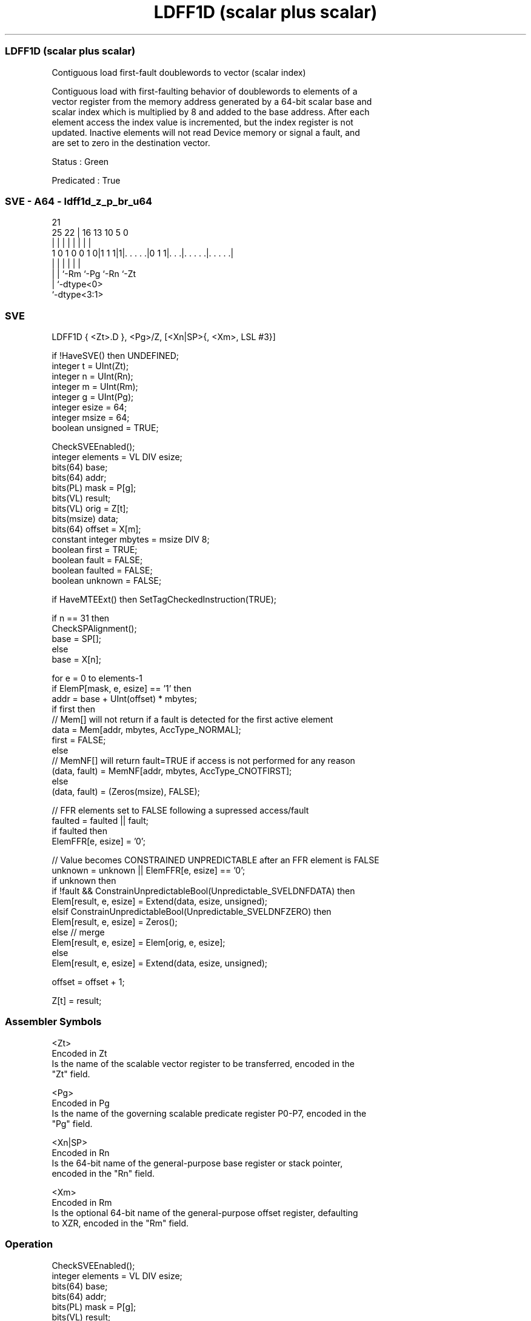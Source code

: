 .nh
.TH "LDFF1D (scalar plus scalar)" "7" " "  "instruction" "sve"
.SS LDFF1D (scalar plus scalar)
 Contiguous load first-fault doublewords to vector (scalar index)

 Contiguous load with first-faulting behavior of doublewords to elements of a
 vector register from the memory address generated by a 64-bit scalar base and
 scalar index which is multiplied by 8 and added to the base address. After each
 element access the index value is incremented, but the index register is not
 updated. Inactive elements will not read Device memory or signal a fault, and
 are set to zero in the destination vector.

 Status : Green

 Predicated : True



.SS SVE - A64 - ldff1d_z_p_br_u64
 
                                                                   
                                                                   
                       21                                          
               25    22 |        16    13    10         5         0
                |     | |         |     |     |         |         |
   1 0 1 0 0 1 0|1 1 1|1|. . . . .|0 1 1|. . .|. . . . .|. . . . .|
                |     | |               |     |         |
                |     | `-Rm            `-Pg  `-Rn      `-Zt
                |     `-dtype<0>
                `-dtype<3:1>
  
  
 
.SS SVE
 
 LDFF1D  { <Zt>.D }, <Pg>/Z, [<Xn|SP>{, <Xm>, LSL #3}]
 
 if !HaveSVE() then UNDEFINED;
 integer t = UInt(Zt);
 integer n = UInt(Rn);
 integer m = UInt(Rm);
 integer g = UInt(Pg);
 integer esize = 64;
 integer msize = 64;
 boolean unsigned = TRUE;
 
 CheckSVEEnabled();
 integer elements = VL DIV esize;
 bits(64) base;
 bits(64) addr;
 bits(PL) mask = P[g];
 bits(VL) result;
 bits(VL) orig = Z[t];
 bits(msize) data;
 bits(64) offset = X[m];
 constant integer mbytes = msize DIV 8;
 boolean first = TRUE;
 boolean fault = FALSE;
 boolean faulted = FALSE;
 boolean unknown = FALSE;
 
 if HaveMTEExt() then SetTagCheckedInstruction(TRUE);
 
 if n == 31 then
     CheckSPAlignment();
     base = SP[];
 else
     base = X[n];
 
 for e = 0 to elements-1
     if ElemP[mask, e, esize] == '1' then
         addr = base + UInt(offset) * mbytes;
         if first then
             // Mem[] will not return if a fault is detected for the first active element
             data = Mem[addr, mbytes, AccType_NORMAL];
             first = FALSE;
         else
             // MemNF[] will return fault=TRUE if access is not performed for any reason
             (data, fault) = MemNF[addr, mbytes, AccType_CNOTFIRST];
     else
         (data, fault) = (Zeros(msize), FALSE);
 
     // FFR elements set to FALSE following a supressed access/fault
     faulted = faulted || fault;
     if faulted then
         ElemFFR[e, esize] = '0';
 
     // Value becomes CONSTRAINED UNPREDICTABLE after an FFR element is FALSE
     unknown = unknown || ElemFFR[e, esize] == '0';
     if unknown then
         if !fault && ConstrainUnpredictableBool(Unpredictable_SVELDNFDATA) then
             Elem[result, e, esize] = Extend(data, esize, unsigned);
         elsif ConstrainUnpredictableBool(Unpredictable_SVELDNFZERO) then
             Elem[result, e, esize] = Zeros();
         else  // merge
             Elem[result, e, esize] = Elem[orig, e, esize];
     else
         Elem[result, e, esize] = Extend(data, esize, unsigned);
 
     offset = offset + 1;
 
 Z[t] = result;
 

.SS Assembler Symbols

 <Zt>
  Encoded in Zt
  Is the name of the scalable vector register to be transferred, encoded in the
  "Zt" field.

 <Pg>
  Encoded in Pg
  Is the name of the governing scalable predicate register P0-P7, encoded in the
  "Pg" field.

 <Xn|SP>
  Encoded in Rn
  Is the 64-bit name of the general-purpose base register or stack pointer,
  encoded in the "Rn" field.

 <Xm>
  Encoded in Rm
  Is the optional 64-bit name of the general-purpose offset register, defaulting
  to XZR, encoded in the "Rm" field.



.SS Operation

 CheckSVEEnabled();
 integer elements = VL DIV esize;
 bits(64) base;
 bits(64) addr;
 bits(PL) mask = P[g];
 bits(VL) result;
 bits(VL) orig = Z[t];
 bits(msize) data;
 bits(64) offset = X[m];
 constant integer mbytes = msize DIV 8;
 boolean first = TRUE;
 boolean fault = FALSE;
 boolean faulted = FALSE;
 boolean unknown = FALSE;
 
 if HaveMTEExt() then SetTagCheckedInstruction(TRUE);
 
 if n == 31 then
     CheckSPAlignment();
     base = SP[];
 else
     base = X[n];
 
 for e = 0 to elements-1
     if ElemP[mask, e, esize] == '1' then
         addr = base + UInt(offset) * mbytes;
         if first then
             // Mem[] will not return if a fault is detected for the first active element
             data = Mem[addr, mbytes, AccType_NORMAL];
             first = FALSE;
         else
             // MemNF[] will return fault=TRUE if access is not performed for any reason
             (data, fault) = MemNF[addr, mbytes, AccType_CNOTFIRST];
     else
         (data, fault) = (Zeros(msize), FALSE);
 
     // FFR elements set to FALSE following a supressed access/fault
     faulted = faulted || fault;
     if faulted then
         ElemFFR[e, esize] = '0';
 
     // Value becomes CONSTRAINED UNPREDICTABLE after an FFR element is FALSE
     unknown = unknown || ElemFFR[e, esize] == '0';
     if unknown then
         if !fault && ConstrainUnpredictableBool(Unpredictable_SVELDNFDATA) then
             Elem[result, e, esize] = Extend(data, esize, unsigned);
         elsif ConstrainUnpredictableBool(Unpredictable_SVELDNFZERO) then
             Elem[result, e, esize] = Zeros();
         else  // merge
             Elem[result, e, esize] = Elem[orig, e, esize];
     else
         Elem[result, e, esize] = Extend(data, esize, unsigned);
 
     offset = offset + 1;
 
 Z[t] = result;

